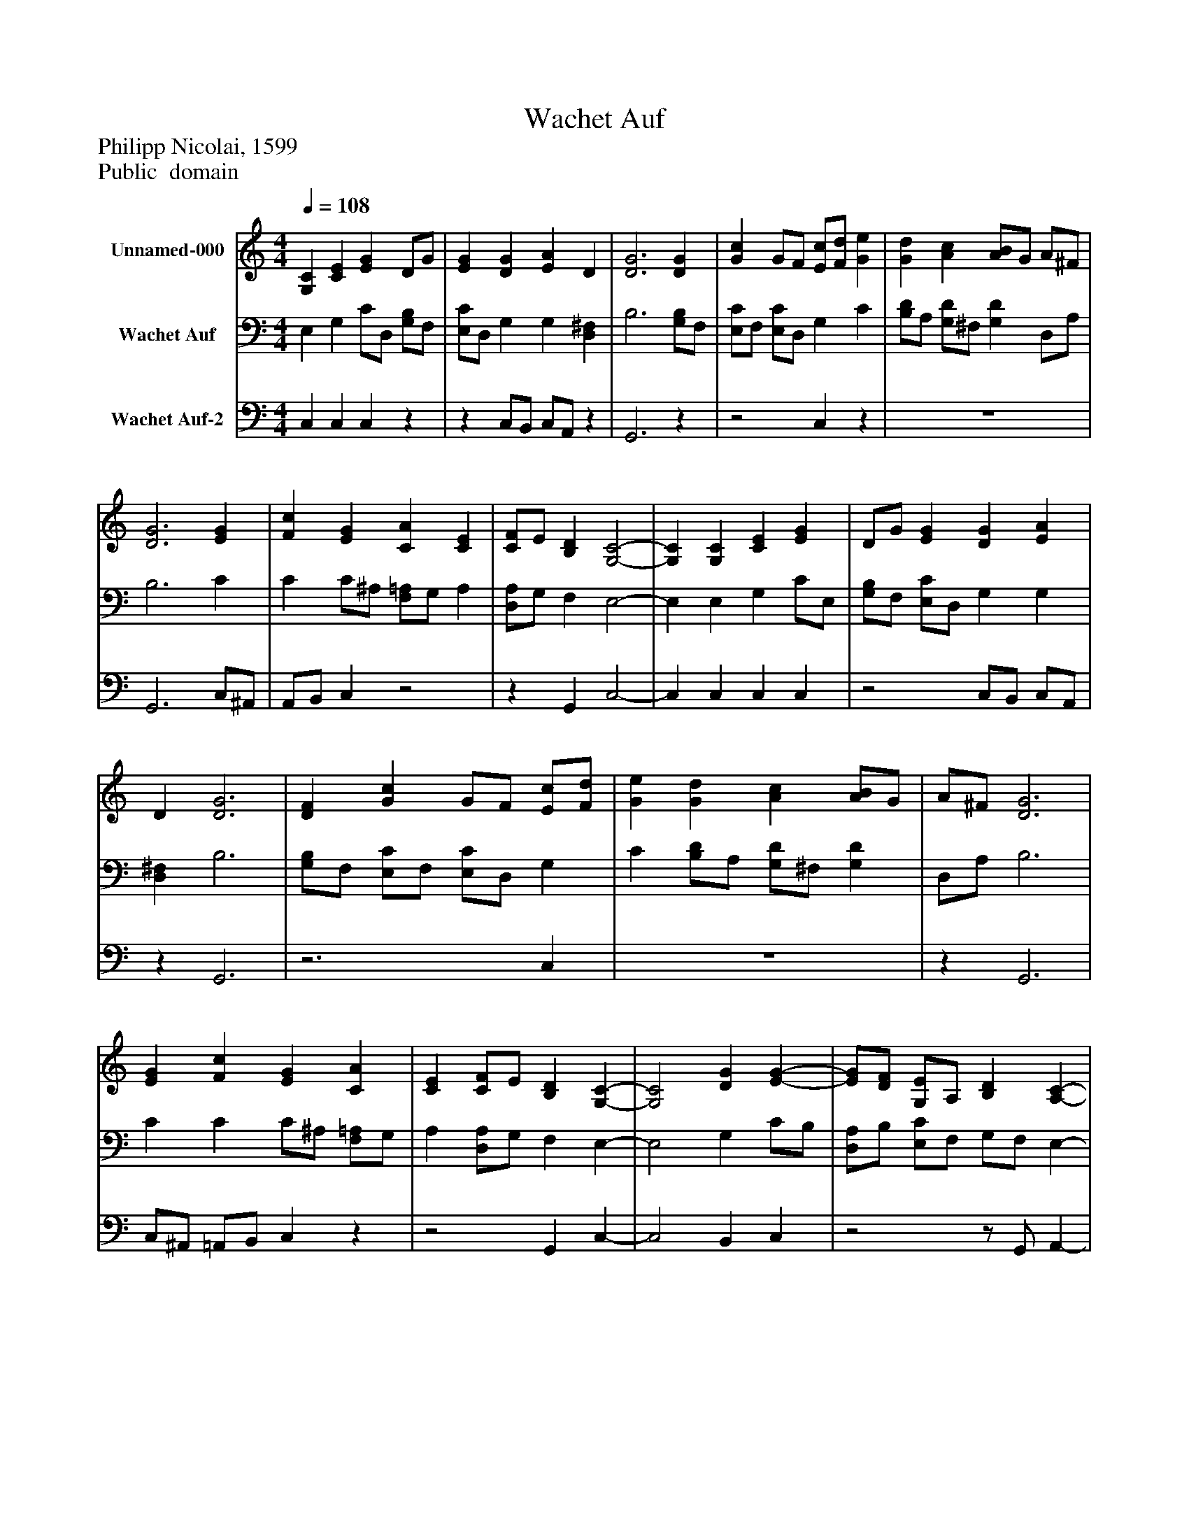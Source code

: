%%abc-creator mxml2abc 1.4
%%abc-version 2.0
%%continueall true
%%titletrim true
%%titleformat A-1 T C1, Z-1, S-1
X: 0
T: Wachet Auf
Z: Philipp Nicolai, 1599
Z: Public  domain
L: 1/4
M: 4/4
Q: 1/4=108
V: P1 name="Unnamed-000"
%%MIDI program 1 19
V: P2 name="Wachet Auf"
%%MIDI program 2 19
V: P3 name="Wachet Auf-2"
%%MIDI program 3 19
K: C
[V: P1]  [G,C] [CE] [EG] D/G/ | [EG] [DG] [EA] D | [D3G3] [DG] | [Gc] G/F/ [E/c/][F/d/] [Ge] | [Gd] [Ac] [A/B/]G/ A/^F/ | [D3G3] [EG] | [Fc] [EG] [CA] [CE] | [C/F/]E/ [B,D] [G,2-C2-] | [G,C] [G,C] [CE] [EG] | D/G/ [EG] [DG] [EA] | D [D3G3] | [DF] [Gc] G/F/ [E/c/][F/d/] | [Ge] [Gd] [Ac] [A/B/]G/ | A/^F/ [D3G3] | [EG] [Fc] [EG] [CA] | [CE] [C/F/]E/ [B,D] [G,-C-] | [G,2C2] [DG] [E-G-] | [E/G/][D/F/] [G,/E/]A,/ [B,D] [A,-C-] | [A,2C2] [B,/G/]C/ [DG] | D/F/ [B,/D/E/]B,/ D/B,/ [G,-C-] | [G,2C2] [B,D] [CE] | [C/F/]B,/ [CE]z [EG] | [E/A/]D/ [D/B/]E/ [Ec] [E/c/][F/d/] | [Ge] d/F/ [Ec] [E/G/]F/ | [G/c/]F/ G/E/ [FA] [CE] | [C/F/]E/ [B,D] [G,2-C2-] | [G,2C2]z2|]
[V: P2]  E, G, C/D,/ [G,/B,/]F,/ | [E,/C/]D,/ G, G, [D,^F,] | B,3 [G,/B,/]F,/ | [E,/C/]F,/ [E,/C/]D,/ G, C | [B,/D/]A,/ [G,/D/]^F,/ [G,D] D,/A,/ | B,3 C | C C/^A,/ [F,/=A,/]G,/ A, | [D,/A,/]G,/ F, E,2- | E, E, G, C/E,/ | [G,/B,/]F,/ [E,/C/]D,/ G, G, | [D,^F,] B,3 | [G,/B,/]F,/ [E,/C/]F,/ [E,/C/]D,/ G, | C [B,/D/]A,/ [G,/D/]^F,/ [G,D] | D,/A,/ B,3 | C C C/^A,/ [F,/=A,/]G,/ | A, [D,/A,/]G,/ F, E,- | E,2 G, C/B,/ | [D,/A,/]B,/ [E,/C/]F,/ G,/F,/ E,- | E,2 [E,G,] G,/A,/ | B, G,/A,/- A,/G,/ E,- | E,2 G,/F,/ [E,G,] | [D,/A,/]F,/ G,z C | [^F,C] [^G,B,] A, [A,C] | [E,/C/]F,/ [G,B,] C C/D,/ | [E,/G,/]D,/ [E,C] C3/ A,/ | [D,/A,/]G,/ F, E,2- | E,2z2|]
[V: P3]  C, C, C,z |z C,/B,,/ C,/A,,/z | G,,3z |z2 C,z | z4 | G,,3 C,/^A,,/ | A,,/B,,/ C,z2 |z G,, C,2- | C, C, C, C, |z2 C,/B,,/ C,/A,,/ |z G,,3 |z3 C, | z4 |z G,,3 | C,/^A,,/ =A,,/B,,/ C,z |z2 G,, C,- | C,2 B,, C, |z2z/ G,,/ A,,- | A,,2z B,,/A,,/ | G,, C,/A,,/ F,,/G,,/ C,- | C,2z2 |z C,z2 | z4 |z2 A,, C, |z3/ C,/ F,,/G,,/ A,, |z G,, C,2- | C,2z2|]

